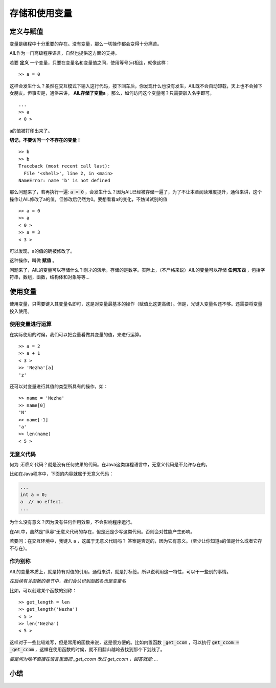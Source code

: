 存储和使用变量
==============

定义与赋值
##########

变量是编程中十分重要的存在。没有变量，那么一切操作都会变得十分痛苦。

AIL作为一门高级程序语言，自然也提供这方面的支持。

若要 **定义** 一个变量，只要在变量名和变量值之间，使用等号(:code:`=`)相连，就像这样：

::

    >> a = 0


这样会发生什么？虽然在交互模式下输入这行代码，按下回车后，你发现什么也没有发生，AIL既不会自动卸载，天上也不会掉下女朋友。但事实是，通俗来讲， **AIL存储了变量a** 。那么，如何访问这个变量呢？只需要敲入名字即可。

::

    ...
    >> a
    < 0 >


a的值被打印出来了。

**切记，不要访问一个不存在的变量！**

::
    
    >> b
    >> b
    Traceback (most recent call last):
      File '<shell>', line 2, in <main>
    NameError: name 'b' is not defined


那么问题来了，若再执行一遍: :code:`a = 0` ，会发生什么？因为AIL已经被存储一遍了，为了不让本章阅读难度提升，通俗来讲，这个操作让AIL修改了a的值，但修改后仍然为0。要想看看a的变化，不妨试试别的值

::

    >> a = 0
    >> a
    < 0 >
    >> a = 3
    < 3 >


可以发现，a的值的确被修改了。

这种操作，叫做 **赋值** 。

问题来了，AIL的变量可以存储什么？刚才的演示，存储的是数字。实际上，（不严格来说）AIL的变量可以存储 **任何东西** ，包括字符串，数组，函数，结构体和对象等等...


使用变量
########

使用变量，只需要键入其变量名即可，这是对变量最基本的操作（赋值比这更高级）。但是，光键入变量名还不够。还需要将变量投入使用。

使用变量进行运算
^^^^^^^^^^^^^^^^

在实际使用的时候，我们可以把变量看做其变量的值，来进行运算。

::

    >> a = 2
    >> a + 1
    < 3 >
    >> 'Nezha'[a]
    'z'


还可以对变量进行其值的类型所具有的操作，如：

::

    >> name = 'Nezha'
    >> name[0]
    'N'
    >> name[-1]
    'a'
    >> len(name)
    < 5 >


无意义代码
^^^^^^^^^^

何为 *无意义* 代码？就是没有任何效果的代码。在Java这类编程语言中，无意义代码是不允许存在的。

比如在Java程序中，下面的内容就属于无意义代码：

.. code:: java

    ...
    int a = 0;
    a  // no effect.
    ...


为什么没有意义？因为没有任何作用效果，不会影响程序运行。

在AIL中，虽然是“纵容”无意义代码的存在，但是还是少写这类代码。否则会对性能产生影响。

若要问：在交互环境中，我键入 a ，这属于无意义代码吗？
答案是否定的，因为它有意义。（至少让你知道a的值是什么或者它存不存在）。

作为别称
^^^^^^^^

AIL的变量本质上，就是持有对值的引用。通俗来讲，就是打标签。所以说利用这一特性，可以干一些别的事情。

*在后续有关函数的章节中，我们会认识到函数名也是变量名*

比如，可以创建某个函数的别称：

::

    >> get_length = len
    >> get_length('Nezha')
    < 5 >
    >> len('Nezha')
    < 5 >


这样对于一些比较难写，但是常用的函数来说，这是很方便的。比如内置函数 :code:`_get_ccom` ，可以执行 :code:`get_ccom = _get_ccom` ，这样在使用函数的时候，就不用翻山越岭去找到那个下划线了。

*要是问为啥不直接在语言里面把 _get_ccom 改成 get_ccom ，回答就是: ...*


小结
####


